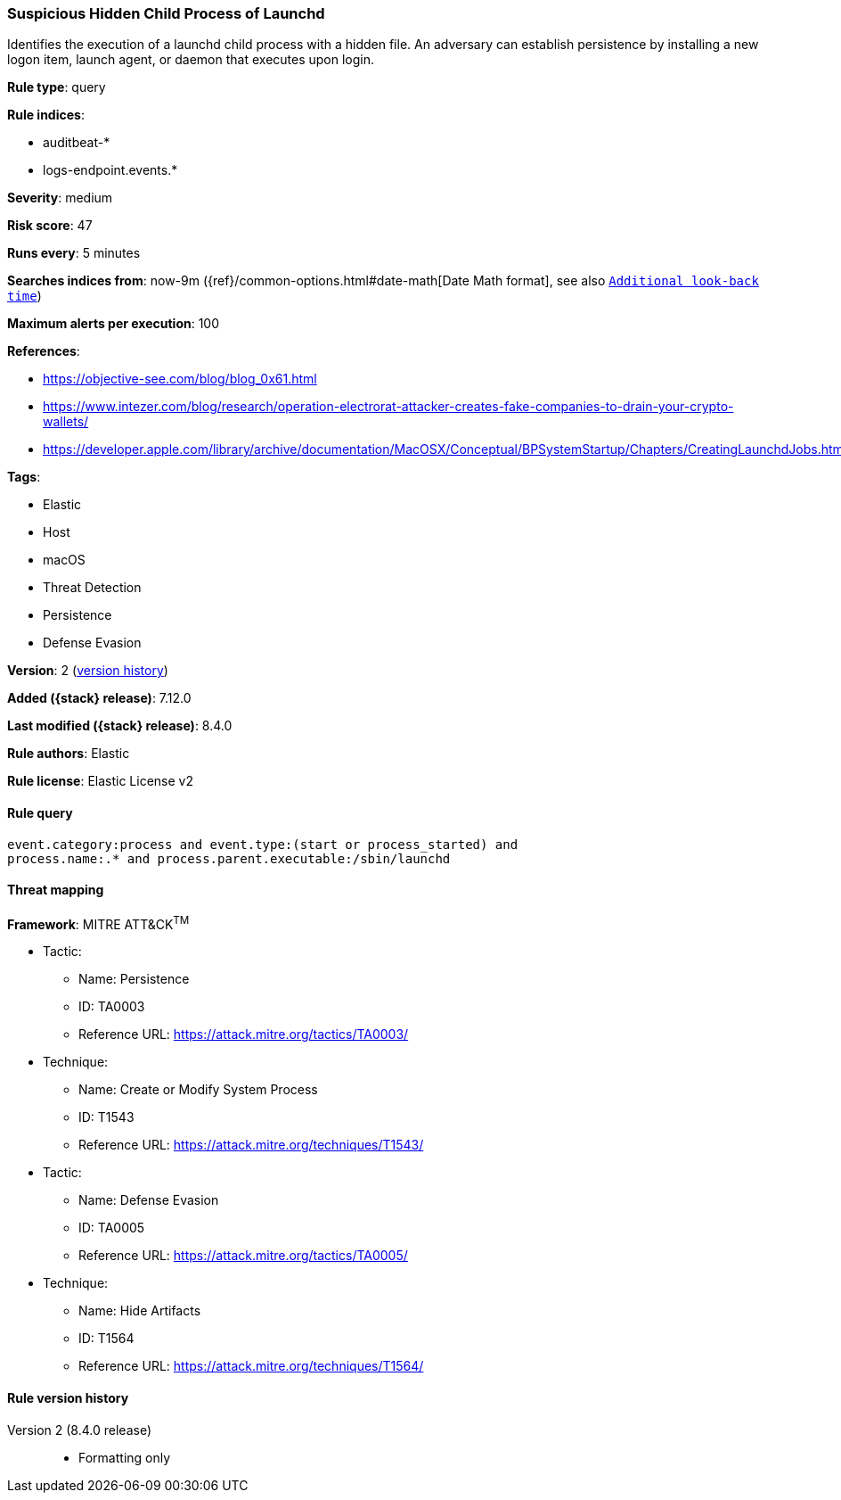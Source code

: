 [[suspicious-hidden-child-process-of-launchd]]
=== Suspicious Hidden Child Process of Launchd

Identifies the execution of a launchd child process with a hidden file. An adversary can establish persistence by installing a new logon item, launch agent, or daemon that executes upon login.

*Rule type*: query

*Rule indices*:

* auditbeat-*
* logs-endpoint.events.*

*Severity*: medium

*Risk score*: 47

*Runs every*: 5 minutes

*Searches indices from*: now-9m ({ref}/common-options.html#date-math[Date Math format], see also <<rule-schedule, `Additional look-back time`>>)

*Maximum alerts per execution*: 100

*References*:

* https://objective-see.com/blog/blog_0x61.html
* https://www.intezer.com/blog/research/operation-electrorat-attacker-creates-fake-companies-to-drain-your-crypto-wallets/
* https://developer.apple.com/library/archive/documentation/MacOSX/Conceptual/BPSystemStartup/Chapters/CreatingLaunchdJobs.html

*Tags*:

* Elastic
* Host
* macOS
* Threat Detection
* Persistence
* Defense Evasion

*Version*: 2 (<<suspicious-hidden-child-process-of-launchd-history, version history>>)

*Added ({stack} release)*: 7.12.0

*Last modified ({stack} release)*: 8.4.0

*Rule authors*: Elastic

*Rule license*: Elastic License v2

==== Rule query


[source,js]
----------------------------------
event.category:process and event.type:(start or process_started) and
process.name:.* and process.parent.executable:/sbin/launchd
----------------------------------

==== Threat mapping

*Framework*: MITRE ATT&CK^TM^

* Tactic:
** Name: Persistence
** ID: TA0003
** Reference URL: https://attack.mitre.org/tactics/TA0003/
* Technique:
** Name: Create or Modify System Process
** ID: T1543
** Reference URL: https://attack.mitre.org/techniques/T1543/


* Tactic:
** Name: Defense Evasion
** ID: TA0005
** Reference URL: https://attack.mitre.org/tactics/TA0005/
* Technique:
** Name: Hide Artifacts
** ID: T1564
** Reference URL: https://attack.mitre.org/techniques/T1564/

[[suspicious-hidden-child-process-of-launchd-history]]
==== Rule version history

Version 2 (8.4.0 release)::
* Formatting only

